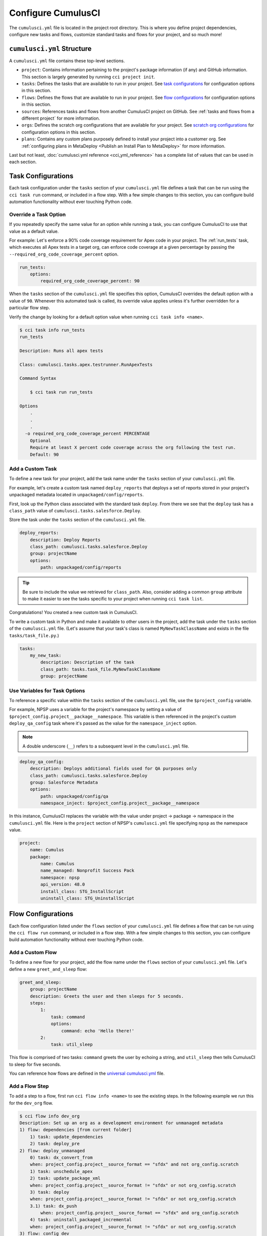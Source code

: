 Configure CumulusCI
=====================

The ``cumulusci.yml`` file is located in the project root directory.
This is where you define project dependencies, configure new tasks and flows, customize standard tasks and flows for your project, and so much more!



``cumulusci.yml`` Structure
---------------------------

A ``cumulusci.yml`` file contains these top-level sections.

* ``project``: Contains information pertaining to the project's package information (if any) and GitHub information. This section is largely generated by running ``cci project init``.

* ``tasks``: Defines the tasks that are available to run in your project. See `task configurations`_ for configuration options in this section.

* ``flows``: Defines the flows that are available to run in your project. See `flow configurations`_ for configuration options in this section.

* ``sources``: References tasks and flows from another CumulusCI project on GitHub. See :ref:`tasks and flows from a different project` for more information.

* ``orgs``: Defines the scratch org configurations that are available for your project. See `scratch org configurations`_ for configuration options in this section.

* ``plans``: Contains any custom plans purposely defined to install your project into a customer org. See :ref:`configuring plans in MetaDeploy <Publish an Install Plan to MetaDeploy>` for more information.

Last but not least, :doc:`cumulusci.yml reference <cci_yml_reference>` has a complete list of values that can be used in each section.



Task Configurations
-------------------

Each task configuration under the ``tasks`` section of your ``cumulusci.yml`` file defines a task that can be run using the ``cci task run`` command, or included in a flow step.
With a few simple changes to this section, you can configure build automation functionality without ever touching Python code.


Override a Task Option
^^^^^^^^^^^^^^^^^^^^^^^^

If you repeatedly specify the same value for an option while running a task, you can configure CumulusCI to use that value as a default value.

For example: Let's enforce a 90% code coverage requirement for Apex code in your project. The :ref:`run_tests` task, which executes all Apex tests in a target org, can enforce code coverage at a given percentage by passing the ``--required_org_code_coverage_percent`` option.

.. code-block:: yaml

    run_tests:
        options:
            required_org_code_coverage_percent: 90

When the ``tasks`` section of the ``cumulusci.yml`` file specifies this option, CumulusCI overrides the default option with a value of ``90``. Whenever this automated task is called, its override value applies unless it's further overridden for a particular flow step.

Verify the change by looking for a default option value when running ``cci task info <name>``.

.. code-block:: yaml

    $ cci task info run_tests
    run_tests

    Description: Runs all apex tests

    Class: cumulusci.tasks.apex.testrunner.RunApexTests

    Command Syntax

        $ cci task run run_tests

    Options
        .
        .
        .
      -o required_org_code_coverage_percent PERCENTAGE
        Optional
        Require at least X percent code coverage across the org following the test run.
        Default: 90


Add a Custom Task
^^^^^^^^^^^^^^^^^

To define a new task for your project, add the task name under the ``tasks`` section of your ``cumulusci.yml`` file.

For example, let's create a custom task named ``deploy_reports`` that deploys a set of reports stored in your project's unpackaged metadata located in ``unpackaged/config/reports``.

First, look up the Python class associated with the standard task ``deploy``. From there we see that the ``deploy`` task has a ``class_path`` value of ``cumulusci.tasks.salesforce.Deploy``.

Store the task under the ``tasks`` section of the ``cumulusci.yml`` file.

.. code-block:: yaml

    deploy_reports:
        description: Deploy Reports
        class_path: cumulusci.tasks.salesforce.Deploy
        group: projectName
        options:
            path: unpackaged/config/reports

.. tip::

    Be sure to include the value we retrieved for ``class_path``.
    Also, consider adding a common ``group`` attribute to make it easier to see the tasks specific to your project when running ``cci task list``.

Congratulations! You created a new custom task in CumulusCI.

To write a custom task in Python and make it available to other users in the project, add the task under the ``tasks`` section of the ``cumulusci.yml`` file. (Let's assume that your task's class is named ``MyNewTaskClassName`` and exists in the file ``tasks/task_file.py``.)

.. code-block:: yaml

    tasks:
        my_new_task:
            description: Description of the task
            class_path: tasks.task_file.MyNewTaskClassName
            group: projectName



Use Variables for Task Options
^^^^^^^^^^^^^^^^^^^^^^^^^^^^^^

To reference a specific value within the ``tasks`` section of the ``cumulusci.yml`` file, use the ``$project_config`` variable.

For example, NPSP uses a variable for the project's namespace by setting a value of ``$project_config.project__package__namespace``. This variable is then referenced in the project's custom ``deploy_qa_config`` task where it's passed as the value for the ``namespace_inject`` option.

.. note::

    A double underscore (``__``) refers to a subsequent level in the ``cumulusci.yml`` file.

.. code-block:: yaml

    deploy_qa_config:
        description: Deploys additional fields used for QA purposes only
        class_path: cumulusci.tasks.salesforce.Deploy
        group: Salesforce Metadata
        options:
            path: unpackaged/config/qa
            namespace_inject: $project_config.project__package__namespace

In this instance, CumulusCI replaces the variable with the value under project -> package -> namespace in the ``cumulusci.yml`` file.
Here is the ``project`` section of NPSP's ``cumulusci.yml`` file specifying ``npsp`` as the namespace value.

.. code-block:: yaml

    project:
        name: Cumulus
        package:
            name: Cumulus
            name_managed: Nonprofit Success Pack
            namespace: npsp
            api_version: 48.0
            install_class: STG_InstallScript
            uninstall_class: STG_UninstallScript



Flow Configurations
-------------------
Each flow configuration listed under the ``flows`` section of your ``cumulusci.yml`` file defines a flow that can be run using the ``cci flow run`` command, or included in a flow step.
With a few simple changes to this section, you can configure build automation functionality without ever touching Python code.



Add a Custom Flow
^^^^^^^^^^^^^^^^^

To define a new flow for your project, add the flow name under the ``flows`` section of your ``cumulusci.yml`` file.
Let's define a new ``greet_and_sleep`` flow:

.. code-block:: yaml

    greet_and_sleep:
        group: projectName
        description: Greets the user and then sleeps for 5 seconds.
        steps:
            1:
                task: command
                options:
                    command: echo 'Hello there!'
            2:
                task: util_sleep


This flow is comprised of two tasks: ``command`` greets the user by echoing a string, and ``util_sleep`` then tells CumulusCI to sleep for five seconds.

You can reference how flows are defined in the `universal cumulusci.yml <https://github.com/SFDO-Tooling/CumulusCI/blob/master/cumulusci/cumulusci.yml>`_ file.



Add a Flow Step
^^^^^^^^^^^^^^^

To add a step to a flow, first run ``cci flow info <name>`` to see the existing steps.
In the following example we run this for the ``dev_org`` flow.

.. code-block:: console

    $ cci flow info dev_org
    Description: Set up an org as a development environment for unmanaged metadata
    1) flow: dependencies [from current folder]
        1) task: update_dependencies
        2) task: deploy_pre
    2) flow: deploy_unmanaged
        0) task: dx_convert_from
        when: project_config.project__source_format == "sfdx" and not org_config.scratch
        1) task: unschedule_apex
        2) task: update_package_xml
        when: project_config.project__source_format != "sfdx" or not org_config.scratch
        3) task: deploy
        when: project_config.project__source_format != "sfdx" or not org_config.scratch
        3.1) task: dx_push
            when: project_config.project__source_format == "sfdx" and org_config.scratch
        4) task: uninstall_packaged_incremental
        when: project_config.project__source_format != "sfdx" or not org_config.scratch
    3) flow: config_dev
        1) task: deploy_post
        2) task: update_admin_profile
    4) task: snapshot_changes

Of this flow's four steps, the first three are themselves flows, and the last is a task.

All *non-negative numbers and decimals* are valid as step numbers in a flow.
You can add steps before, between, or after existing flow steps.

The following shows examples of values that you would use for the various scenarios:

* Add a step *before* step 1 by inserting a step number greater than or equal to zero and less than 1 (such as 0, 0.3, or even 0.89334).
* Add a step *between* steps 2 and 3 by inserting a step number greater than 2 or less than 3.
* Add a step *after* all steps in the flow by inserting a step number greater than 4.

You could also customize the ``dev_org`` flow to output an additional log line as its final step:

.. code-block:: yaml

    dev_org:
        steps:
            5:
                task: log
                    options:
                        line: dev_org flow has completed



Skip a Flow Step
^^^^^^^^^^^^^^^^
To skip a flow step, set the task or flow for that step number to the value of ``None``.

For example, to skip the fourth step of the ``dev_org`` flow, insert this code under the ``flows`` section of your ``cumulusci.yml`` file.

.. code-block:: yaml

    dev_org:
        steps:
            4:
                task: None

.. important::

    The key of ``task`` must be used when skipping a flow step that is a task.
    The key of ``flow`` must be used when skipping a flow step that corresponds to a flow.

When CumulusCI detects a task or flow with a value of ``None``, the task or flow is skipped.

.. image:: images/skipping_task.png



Replace a Flow Step
^^^^^^^^^^^^^^^^^^^

To replace a flow step, name the task or flow to run instead of the current step.

For example, to replace the default fourth step of the ``dev_org`` flow with a custom task that loads data into a dev environment, specify the custom task to run instead.

.. code-block:: yaml

    dev_org:
        steps:
            4:
                task: load_data_dev


Or to replace the existing task with a flow as the fourth step of the ``dev_org`` flow, first set the task to ``None`` and then insert the new flow.

.. code-block:: yaml

    dev_org:
        steps:
            4:
                task: None
                flow: my_flow

Swap two steps in a flow by replacing one with the other. If the steps are of different types (task/flow), the types being replaced must first be set to ``None``.



Configure Options on Tasks in Flows
^^^^^^^^^^^^^^^^^^^^^^^^^^^^^^^^^^^

Specify options on specific tasks in a flow with this syntax:

.. code-block:: yaml

    <flow_to_modify>:
        steps:
            <step_number>:
                flow: <sub_flow_name>
                options:
                    <task>:
                        <option_name>: <value>

Replace all objects with ``<>`` with the desired values.

For example, let's examine the definition of the ``ci_master`` flow from the universal ``cumulusci.yml`` file.

.. code-block::

    ci_master:
        group: Continuous Integration
        description: Deploy the package metadata to the packaging org and prepare for managed package version upload.  Intended for use against main branch commits.
        steps:
            1:
                flow: dependencies
                options:
                    update_dependencies:
                        include_beta: False
            2:
                flow: deploy_packaging
            3:
                flow: config_packaging


This flow specifies that when the subflow ``dependencies`` runs, the ``include_beta`` option passes a value of ``False`` to the ``update_dependencies`` task (which itself executes in the ``dependencies`` subflow).



``when`` Clauses
^^^^^^^^^^^^^^^^^^^^^^

Specify a ``when`` clause in a flow step to conditionally run that step.
A ``when`` clause is written in a Pythonic syntax that should evaluate to a boolean (``True`` or ``False``) result.

You can use the ``project_config`` object to reference values from the ``cumulusci.yml`` file
to help with creation of the ``when`` clauses condition.
You can use the double underscore (``__``) syntax to indicate values at subsequent levels of
the file. For example, you can reference a projects namespace with ``project_config.project__package__namespace``.

``when`` clauses are frequently used in CumulusCI's standard library to conditionally run a step
in a flow based on the source code format of the project. Below is the configuration
for the standard library flow ``build_feature_test_package``.
The ``update_package_xml`` task will execute *only if*:want the project's source code format is not equal to "``sfdx``".

.. code-block:: yaml
        
    build_feature_test_package:
        group: Release Operations
        description: Create a 2gp managed package version
        steps:
            1:
                task: update_package_xml
                when: project_config.project__source_format != "sfdx"
            2:
                task: create_package_version
                options:
                    package_type: Managed
                    package_name: $project_config.project__package__name Managed Feature Test
                    version_base: latest_github_release
                    version_type: minor
                    skip_validation: True


See `use variables for task options`_ for more information.



Tasks and Flows from a Different Project
^^^^^^^^^^^^^^^^^^^^^^^^^^^^^^^^^^^^^^^^

It's also possible to use tasks and flows from another project with CumulusCI. The other project must be named under the ``sources`` section of the project ``cumulusci.yml`` file.

For example, when tasks or flows are referenced using the `npsp` namespace, CumulusCI fetches the source from the NPSP GitHub repository.

.. code-block:: yaml

    sources:
        npsp:
            github: https://github.com/SalesforceFoundation/NPSP

By default, CumulusCI fetches the most recent release, or the default branch if there are no releases.

.. note::

    This feature requires that the referenced repository be readable (for example,
    it's public, or CumulusCI's GitHub service is configured with the token of a user who has read access to it).


It's also possible to fetch a specific ``tag``...

.. code-block:: yaml

    sources:
        npsp:
            github: https://github.com/SalesforceFoundation/NPSP
            tag: rel/3.163

or a specific ``commit`` or ``branch``.

When the repo is listed under ``sources``, it's possible to run a task from NPSP...

.. code-block:: console

    $ cci task run npsp:robot

Or a flow...

.. code-block:: console

    $ cci flow run npsp:install_prod

Or even create a new flow that uses a flow from NPSP:

.. code-block:: yaml

    flows:
        install_npsp:
            steps:
            1:
                flow: npsp:install_prod
            2:
                flow: dev_org

This flow uses NPSP's ``install_prod`` flow to install NPSP as a managed package, and then run this project's own ``dev_org`` flow.



Scratch Org Configurations
--------------------------

This section defines the scratch org configurations that are available without explicitly running ``cci org scratch`` to create a new configuration.
For more information on using scratch orgs with CumulusCI, see the :doc:`Manage Scratch Orgs <scratch_orgs>`.



Override Default Values
^^^^^^^^^^^^^^^^^^^^^^^

.. note::

    These overrides pertain only to scratch orgs.

You can override these values for your org.

* ``days`` (integer): Number of days for the scratch org to persist.
* ``namespaced`` (boolean): Is the scratch org a namespaced or not.
* ``config_file`` (string): Path to the org definition file to use when building the scratch org.

.. code-block:: yaml

    orgs:
        scratch:
            <org_name>:
                <key>: <value>

Replace all objects with ``<>`` with the desired values.

For example, override the default number of days from 7 to 15 in the ``dev`` org.

.. code-block:: yaml

    orgs:
        dev:
            days: 15



Configuration Scopes
--------------------

CumulusCI merges multiple `YAML <https://yaml.org/>`_ files that enable configuration at several distinct scopes. All of these files have the same name, ``cumulusci.yml``, but live in different locations in the file system.

You can configure files at these scope levels: *Project*, *Local Project* and *Global*. Configurations have an order of override precedence (from highest to lowest):

#. Project
#. Local Project
#. Global

One override only cascades over another when two configurations set a value for the same element on a task or flow.

Take for example, task ``T`` which takes two options, ``opt1`` and ``opt2``.

You can specify a default value for ``opt1`` in your project ``cumulusci.yml`` file and a default value for ``opt2`` in your global ``cumulusci.yml`` file,
and you'll see the expected result: both values are available in the project.
(The default of ``opt1`` is not exposed to other projects.)

If you change your project ``cumulusci.yml`` file to also specify a default value for ``opt2``, this new default ``opt2`` value takes precedence over the default ``opt2`` value specified in your global ``cumulusci.yml`` file.


Project Configurations
^^^^^^^^^^^^^^^^^^^^^^

**macOS/Linux:** ``.../path/to/project/cumulusci.yml``

**Windows:** ``...\path\to\project\cumulusci.yml``

This ``cumulusci.yml`` file lives in the project root directory and applies solely to this project. Changes here are committed back to a remote repository so other team members can benefit from the customizations. Configurations in this file apply solely to this project, and take precedence over any configurations specified in the global ``cumulusci.yml`` file, but are overridden by configurations in the local project ``cumulusci.yml`` file.


Local Project Configurations
^^^^^^^^^^^^^^^^^^^^^^^^^^^^

**macOS/Linux:** ``~/.cumulusci/project_name/cumulusci.yml``

**Windows:** ``%homepath%\.cumulusci\project_name\cumulusci.yml``

Configurations in this ``cumulusci.yml`` file apply solely to the project with the given <project_name>, and take precedence over *all other* configuration scopes except the universal ``cumulusci.yml`` file.
If you want to make customizations to a project, but don't need them to be available to other team members, make those customizations here.


Global Configurations
^^^^^^^^^^^^^^^^^^^^^

**macOS/Linux:** ``~/.cumulusci/cumulusci.yml``

**Windows:** ``%homepath%\.cumulusci\cumulusci.yml``

Configuration of *all* CumulusCI projects on your machine.
Configurations in this file have a low precedence, and are overridden by *all other* configurations except for those that are in the universal ``cumulusci.yml`` file.


Universal Configurations
^^^^^^^^^^^^^^^^^^^^^^^^

There is one more configuration file that exists: the `universal cumulusci.yml <https://github.com/SFDO-Tooling/CumulusCI/blob/master/cumulusci/cumulusci.yml>`_ file that ships with CumulusCI itself. This file actually holds the lowest precedence of all, as all other scopes override this file's contents. That said, it contains all of the definitions for the tasks, flows, and org configurations that come standard with CumulusCI.

The commands ``cci task info`` and ``cci flow info`` display all of the information about a task's or flow's configuration.
They display the information in the standard library alongside any customizations defined in your cumulusci.yml file.



Advanced Configurations
-----------------------

Reference Task Return Values
^^^^^^^^^^^^^^^^^^^^^^^^^^^^^^

.. attention::

    Current task return values are *not* documented, so finding return values set by a specific
    task (if any) requires you to read the source code for the given task.

It is sometimes useful for return values to be used as input by a subsequent task in the context of a flow.
Tasks can set arbitrary return values on themselves while executing.
These values can then be referenced by subsequent tasks in a flow.

To reference a return value on a previous task use the following syntax:

.. code-block:: yaml

    ^^prior_task.return_value

To discover what's available for ``return_value``, find the source code for an individual task in the `CumulusCI repository<https://github.com/SFDO-Tooling/CumulusCI/>`_.

For example, let's examine how CumulusCI defines the standard ``upload_beta`` task in the universal ``cumulusci.yml`` file.

.. code-block:: yaml

    upload_beta:
        description: Uploads a beta release of the metadata currently in the packaging org
        class_path: cumulusci.tasks.salesforce.PackageUpload
        group: Release Operations


To see if anything is being set on ``self.return_values``, find the file that defines the class ``cumulusci.tasks.salesforce.PackageUpload``.
A little digging yields that this class is defined in the file `package_upload.py <https://github.com/SFDO-Tooling/CumulusCI/blob/main/cumulusci/tasks/salesforce/package_upload.py>`_
and has a method called ``_set_return_values()``. `This method <https://github.com/SFDO-Tooling/CumulusCI/blob/3cad07ac1cecf438aaf087cdeff7b781a1fc74a1/cumulusci/tasks/salesforce/package_upload.py#L165>`_ sets ``self.return_values`` to a dictionary with these keys: ``version_number``, ``version_id``, and ``package_id``.

Now look at the standard ``release_beta`` flow defined in the universal ``cumulusci.yml`` file:

.. code-block:: yaml

    release_beta:
        description: Upload and release a beta version of the metadata currently in packaging
        steps:
            1:
                task: upload_beta
                options:
                    name: Automated beta release
            2:
                task: github_release
                options:
                    version: ^^upload_beta.version_number
            3:
                task: github_release_notes
                ignore_failure: True  # Attempt to generate release notes but don't fail build
                options:
                    link_pr: True
                    publish: True
                    tag: ^^github_release.tag_name
                    include_empty: True
                    version_id: ^^upload_beta.version_id
            4:
                task: github_master_to_feature

This flow shows how subsequent tasks can reference the return values of a prior task. In this case, the ``github_release`` task uses the ``version_numer`` set by the ``upload_beta`` task as an option value with the ``^^upload_beta.version_number`` syntax. Similarly, the ``github_release_notes`` task uses the ``version_id`` set by the ``upload_beta`` task as an option value with the ``^^upload_beta.version_id`` syntax.










Troubleshoot Configurations
------------------------------

Use ``cci task info <name>`` and ``cci flow info <name>`` to see how a given task or flow behaves with current configurations.

For example, the ``util_sleep`` task has a ``seconds`` option with a default value of 5 seconds.

.. code-block:: console

    $ cci task info util_sleep
    util_sleep

    Description: Sleeps for N seconds

    Class: cumulusci.tasks.util.Sleep

    Command Syntax

        $ cci task run util_sleep

    Options

        -o seconds SECONDS
        Required
        The number of seconds to sleep
        Default: 5

To change the default value to 30 seconds for all projects on your machine, add the desired value in your `global <Global Configurations>`_ ``cumulusci.yml`` file.

.. code-block:: yaml

    tasks:
        util_sleep:
            options:
                seconds: 30

Now ``cci task info util_sleep`` shows a default of 30 seconds.

.. code-block:: console

    $ cci task info util_sleep
    util_sleep

    Description: Sleeps for N seconds

    Class: cumulusci.tasks.util.Sleep

    Command Syntax

        $ cci task run util_sleep

    Options

        -o seconds SECONDS
        Required
        The number of seconds to sleep
        Default: 30

Displaying the active configuration for a given task or flow can help with cross-correlating which configuration scope affects a specific scenario.

.. info::

    The ``cci task info`` and ``cci flow info`` commands show information about how a task or flow is *currently* configured.
    The information output by these commands change as you make further customizations to your project's ``cumulusci.yml`` file.
